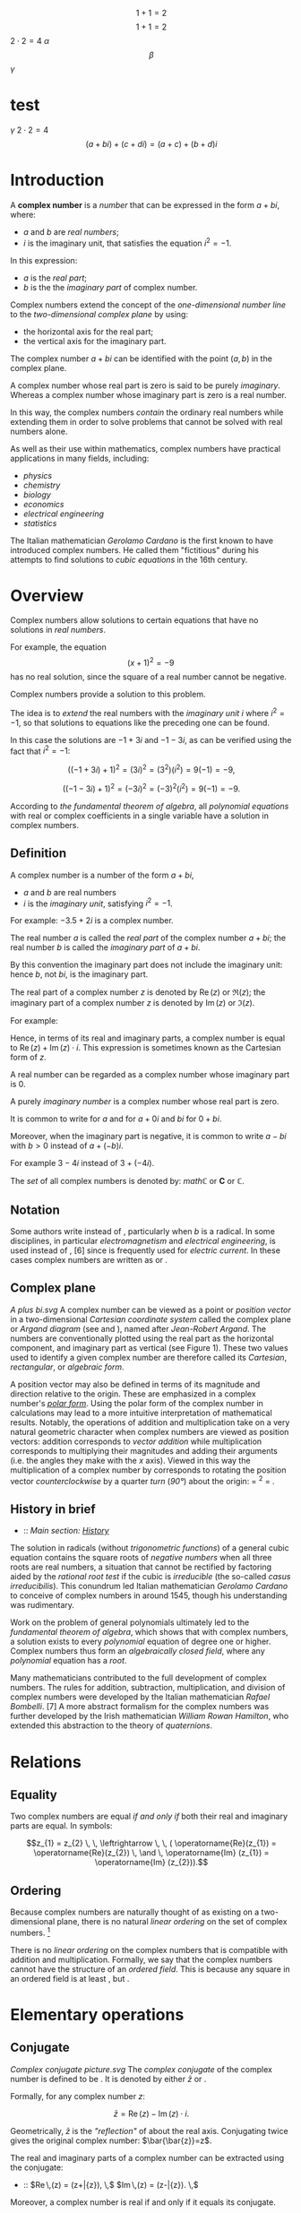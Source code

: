 #+LATEX_HEADER: \usepackage{amsmath}
#+STARTUP: showeverything
#+STARTUP: latexpreview

$$1+1=2$$
$$1+1=2$$
$2 \cdot 2 = 4$
$\alpha$
$$\beta$$
$\gamma$

* test
$\gamma$
$2 \cdot 2 = 4$
$$(a + bi) + (c + di) = (a + c) + (b + d)i$$

* Introduction
A *complex number* is a [[number]] that can be expressed in the form $a + bi$, where:
- $a$ and $b$ are [[real_number][real numbers]];
- $i$ is the imaginary unit, that satisfies the equation $i^{2} = -1$.

In this expression:
- $a$ is the [[real part]];
- $b$ is the the [[imaginary part]] of complex number.

Complex numbers extend the concept of
the [[one-dimensional]] [[number_line][number line]] to the [[two-dimensional]] [[complex_plane][complex plane]] by using:
- the horizontal axis for the real part;
- the vertical axis for the imaginary part.

The complex number $a + bi$ can be identified with the point $(a, b)$ in the complex plane.

A complex number whose real part is zero is said to be purely [[imaginary_number][imaginary]].
Whereas a complex number whose imaginary part is zero is a real number.

In this way, the complex numbers [[Field_extension][contain]] the ordinary real numbers
while extending them in order to solve problems that cannot be solved with real numbers alone.

As well as their use within mathematics, complex numbers have practical
applications in many fields, including:
- [[physics]]
- [[chemistry]]
- [[biology]]
- [[economics]]
- [[electrical_engineering][electrical engineering]]
- [[statistics]]

The Italian mathematician [[Gerolamo_Cardano][Gerolamo Cardano]] is the first known to have introduced complex numbers.
He called them "fictitious" during his attempts to find solutions to [[cubic_equations][cubic equations]] in the 16th century.

* Overview

Complex numbers allow solutions to certain equations that have no solutions in [[real_numbers][real numbers]].

For example, the equation $$(x+1)^2 = -9 \,$$ has no real solution,
since the square of a real number cannot be negative.

Complex numbers provide a solution to this problem.

The idea is to [[field_extension][extend]] the real numbers with the [[imaginary_unit][imaginary unit]] $i$ where $i^{2} = -1$,
so that solutions to equations like the preceding one can be found.

In this case the solutions are $-1 +3i$ and $-1 -3i$, as can be verified using the fact that $i^{2} = -1$:

$$((-1+3i)+1)^2 = (3i)^2 = (3^2)(i^2) = 9(-1) = -9,$$

$$((-1-3i)+1)^2 = (-3i)^2 = (-3)^2(i^2) = 9(-1) = -9.$$

According to [[the_fundamental_theorem_of_algebra][the fundamental theorem of algebra]],
all [[polynomial_equation][polynomial equations]] with real or complex coefficients in a single variable have a solution in complex numbers.

** Definition

A complex number is a number of the form $a + bi$,
- $a$ and $b$ are real numbers
- $i$ is the /imaginary unit/, satisfying $i^{2} = -1$.

For example: $-3.5 + 2i$ is a complex number.

The real number $a$ is called the /real part/ of the complex number $a + bi$;
the real number $b$ is called the /imaginary part/ of $a + bi$.

By this convention the imaginary part does not include the imaginary unit:
hence $b$, not $bi$, is the imaginary part.

The real part of a complex number $z$ is denoted by $\operatorname{Re}(z)$ or $\Re\left(z\right)$;
the imaginary part of a complex number $z$ is denoted by $\operatorname{Im}(z)$ or $ℑ(z)$.

For example:
\begin{align}
  \operatorname{Re}(-3.5 + 2i) &= -3.5 \\
  \operatorname{Im}(-3.5 + 2i) &= 2.
\end{align}

Hence, in terms of its real and imaginary parts,
a complex number is equal to $\operatorname{Re}(z) + \operatorname{Im}(z) \cdot i$.
This expression is sometimes known as the Cartesian form of $z$.

A real number can be regarded as a complex number whose imaginary part is 0.

A purely [[imaginary_number][imaginary number]] is a complex number whose real part is zero.

It is common to write for $a$ and for $a + 0i$ and $bi$ for $0 + bi$.

Moreover, when the imaginary part is negative,
it is common to write $a -bi$ with $b > 0$ instead of $a + (-b)i$.

For example $3 -4i$ instead of $3 +(-4i)$.

The [[Set_(mathematics)][set]] of all complex numbers is denoted by: $mathℂ$ or $\mathbf{C}$ or $\mathbb{C}$.

** Notation

Some authors write instead of , particularly when /b/ is a radical.
In some disciplines, in particular [[electromagnetism]] and
[[electrical_engineering][electrical engineering]], is used instead of
, [6] since is frequently used for [[electric_current][electric
current]]. In these cases complex numbers are written as or .

** Complex plane

[[A plus bi.svg]] A complex number can be viewed as a point or
[[Vector_(geometric)][position vector]] in a two-dimensional
[[Cartesian_coordinate_system][Cartesian coordinate system]] called the
complex plane or [[Argand_diagram][Argand diagram]] (see and ), named
after [[Jean-Robert_Argand][Jean-Robert Argand]]. The numbers are
conventionally plotted using the real part as the horizontal component,
and imaginary part as vertical (see Figure 1). These two values used to
identify a given complex number are therefore called its /Cartesian/,
/rectangular/, or /algebraic form/.

A position vector may also be defined in terms of its magnitude and
direction relative to the origin. These are emphasized in a complex
number's /[[#Polar_form][polar form]]/. Using the polar form of the
complex number in calculations may lead to a more intuitive
interpretation of mathematical results. Notably, the operations of
addition and multiplication take on a very natural geometric character
when complex numbers are viewed as position vectors: addition
corresponds to [[Euclidean_vector#Addition_and_subtraction][vector
addition]] while multiplication corresponds to multiplying their
magnitudes and adding their arguments (i.e. the angles they make with
the /x/ axis). Viewed in this way the multiplication of a complex number
by corresponds to rotating the position vector
[[orientation_(geometry)][counterclockwise]] by a quarter
[[turn_(geometry)][turn]] ([[right_angle][90°]]) about the origin: =
^{2} = .

** History in brief

-   :: /Main section: [[#History][History]]/

The solution in radicals (without
[[trigonometric_functions][trigonometric functions]]) of a general cubic
equation contains the square roots of [[negative_numbers][negative
numbers]] when all three roots are real numbers, a situation that cannot
be rectified by factoring aided by the [[rational_root_test][rational
root test]] if the cubic is [[irreducible_polynomial][irreducible]] (the
so-called [[casus_irreducibilis][casus irreducibilis]]). This conundrum
led Italian mathematician [[Gerolamo_Cardano][Gerolamo Cardano]] to
conceive of complex numbers in around 1545, though his understanding was
rudimentary.

Work on the problem of general polynomials ultimately led to the
[[fundamental_theorem_of_algebra][fundamental theorem of algebra]],
which shows that with complex numbers, a solution exists to every
[[polynomial]] equation of degree one or higher. Complex numbers thus
form an [[algebraically_closed_field][algebraically closed field]],
where any [[polynomial]] equation has a [[Root_of_a_function][root]].

Many mathematicians contributed to the full development of complex
numbers. The rules for addition, subtraction, multiplication, and
division of complex numbers were developed by the Italian mathematician
[[Rafael_Bombelli][Rafael Bombelli]]. [7] A more abstract formalism for
the complex numbers was further developed by the Irish mathematician
[[William_Rowan_Hamilton][William Rowan Hamilton]], who extended this
abstraction to the theory of [[quaternions]].

* Relations

** Equality

Two complex numbers are equal [[iff][if and only if]] both their real
and imaginary parts are equal. In symbols:

$$z_{1} = z_{2} \, \, \leftrightarrow \, \, ( \operatorname{Re}(z_{1}) = \operatorname{Re}(z_{2}) \, \and \, \operatorname{Im} (z_{1}) = \operatorname{Im} (z_{2})).$$

** Ordering

Because complex numbers are naturally thought of as existing on a
two-dimensional plane, there is no natural [[linear_ordering][linear
ordering]] on the set of complex numbers. [8]

There is no [[linear_ordering][linear ordering]] on the complex numbers
that is compatible with addition and multiplication. Formally, we say
that the complex numbers cannot have the structure of an
[[ordered_field][ordered field]]. This is because any square in an
ordered field is at least , but .

* Elementary operations

** Conjugate

[[Complex conjugate picture.svg]] The /[[complex_conjugate][complex
conjugate]]/ of the complex number is defined to be . It is denoted by
either $\bar{z}$ or .

Formally, for any complex number /z/:

$$\bar{z} = \operatorname{Re}(z) - \operatorname{Im}(z) \cdot i .$$

Geometrically, $\bar{z}$ is the [[reflection_symmetry]["reflection"]] of
about the real axis. Conjugating twice gives the original complex
number: $\bar{\bar{z}}=z$.

The real and imaginary parts of a complex number can be extracted using
the conjugate:

-   :: $\operatorname{Re}\,(z) = \tfrac{1}{2}(z+\bar{z}), \,$
   $\operatorname{Im}\,(z) = \tfrac{1}{2i}(z-\bar{z}). \,$

Moreover, a complex number is real if and only if it equals its
conjugate.

Conjugation distributes over the standard arithmetic operations:

-   :: $\overline{z+w} = \bar{z} + \bar{w}, \,$
   $\overline{z-w} = \bar{z} - \bar{w}, \,$
   $\overline{z w} = \bar{z} \bar{w}, \,$
   $\overline{(z/w)} = \bar{z}/\bar{w}. \,$

** Addition and subtraction

[[Vector Addition.svg]] Complex numbers are [[addition][added]] by
separately adding the real and imaginary parts of the summands. That is
to say:

$$(a+bi) + (c+di) = (a+c) + (b+d)i.\$$ Similarly, [[subtraction]] is
defined by

$$(a+bi) - (c+di) = (a-c) + (b-d)i.\$$ Using the visualization of
complex numbers in the complex plane, the addition has the following
geometric interpretation: the sum of two complex numbers /A/ and /B/,
interpreted as points of the complex plane, is the point /X/ obtained by
building a [[parallelogram]], three of whose vertices are /O/, /A/ and
/B/. Equivalently, /X/ is the point such that the
[[triangle][triangles]] with vertices /O/, /A/, /B/, and /X/, /B/, /A/,
are [[Congruence_(geometry)][congruent]].

** Multiplication and division

The multiplication of two complex numbers is defined by the following
formula:

$$(a+bi) (c+di) = (ac-bd) + (bc+ad)i.\$$ In particular, the
[[square_(algebra)][square]] of the imaginary unit is −1:

$$i^2 = i \times i = -1.\$$

The preceding definition of multiplication of general complex numbers
follows naturally from this fundamental property of the imaginary unit.
Indeed, if is treated as a number so that means times , the above
multiplication rule is identical to the usual rule for multiplying two
sums of two terms.

$$(a+bi) (c+di) = ac + bci + adi + bidi$$ ([[distributive_property][distributive
property]])

-   :: -   :: $= ac + bidi + bci + adi$ ([[commutative_property][commutative
      property]] of addition---the order of the summands can be changed)
      $= ac + bdi^2 + (bc+ad)i$ (commutative and distributive
      properties)
      $= (ac-bd) + (bc+ad)i$ (fundamental property of the imaginary
      unit).

The division of two complex numbers is defined in terms of complex
multiplication, which is described above, and real division. When at
least one of and is non-zero, we have

$$\,\frac{a + bi}{c + di} = \left({ac + bd \over c^2 + d^2}\right) + \left( {bc - ad \over c^2 + d^2} \right)i.$$
Division can be defined in this way because of the following
observation:

$$\,\frac{a + bi}{c + di} = \frac{\left(a + bi\right) \cdot \left(c - di\right)}{\left (c + di\right) \cdot \left (c - di\right)} = \left({ac + bd \over c^2 + d^2}\right) + \left( {bc - ad \over c^2 + d^2} \right)i.$$
As shown earlier, is the complex conjugate of the denominator . At least
one of the real part and the imaginary part of the [[denominator]] must
be nonzero for division to be defined. This is called
"[[rationalisation_(mathematics)][rationalization]]" of the denominator
(although the denominator in the final expression might be an irrational
real number).

** Reciprocal

The [[Multiplicative_inverse][reciprocal]] of a nonzero complex number
is given by

-   :: $\frac{1}{z}=\frac{\bar{z}}{z \bar{z}}=\frac{\bar{z}}{x^2+y^2}=\frac{x}{x^2+y^2} -\frac{y}{x^2+y^2}i.$

This formula can be used to compute the multiplicative inverse of a
complex number if it is given in rectangular coordinates.
[[Inversive_geometry][Inversive geometry]], a branch of geometry
studying reflections more general than ones about a line, can also be
expressed in terms of complex numbers. In the
[[Network_analysis_(electrical_circuits)][network analysis of electrical
circuits]], the complex conjugate is used in finding the equivalent
impedance when the [[maximum_power_transfer_theorem][maximum power
transfer theorem]] is used.

** Square root

The square roots of (with ) are $\pm (\gamma + \delta i)$, where

$$\gamma = \sqrt{\frac{a + \sqrt{a^2 + b^2}}{2}}$$

and

$$\delta = \sgn (b) \sqrt{\frac{-a + \sqrt{a^2 + b^2}}{2}},$$

where sgn is the [[sign_function][signum]] function. This can be seen by
squaring $\pm (\gamma + \delta i)$ to obtain . [9] [10] Here
$\sqrt{a^2 + b^2}$ is called the [[absolute_value][modulus]] of , and
the square root sign indicates the square root with non-negative real
part, called the *principal square root*; also
$\sqrt{a^2 + b^2}= \sqrt{z\bar{z}}$, where $z = a + bi$. [11]

* Polar form

#+CAPTION: Figure 2: The argument and modulus locate a point on an
Argand diagram; $r(\cos \varphi + i \sin \varphi)$ or $r e^{i\varphi}$
are /polar/ expressions of the point.

[[Complex number illustration modarg.svg]]
** Absolute value and argument

An alternative way of defining a point /P/ in the complex plane, other
than using the /x/- and /y/-coordinates, is to use the distance of the
point from /O/, the point whose coordinates are (the
[[origin_(mathematics)][origin]]), together with the angle subtended
between the [[positive_real_axis][positive real axis]] and the line
segment /OP/ in a counterclockwise direction. This idea leads to the
polar form of complex numbers.

The /[[absolute_value][absolute value]]/ (or /modulus/ or /magnitude/)
of a complex number is

$$\textstyle r=|z|=\sqrt{x^2+y^2}.\,$$ If is a real number (i.e., ),
then  /x/ {{!}}}}. In general, by [[Pythagoras'_theorem][Pythagoras'
theorem]], is the distance of the point /P/ representing the complex
number to the origin. The square of the absolute value is

$$\textstyle |z|^2=z\bar{z}=x^2+y^2.\,$$ where $\bar{z}$ is the
[[#Conjugation][complex conjugate]] of $z$.

The /[[arg_(mathematics)][argument]]/ of (in many applications referred
to as the "phase") is the angle of the [[radius]] /OP/ with the positive
real axis, and is written as $\arg(z)$. As with the modulus, the
argument can be found from the rectangular form $x+yi$: [12]

$$\varphi = \arg(z) =
\begin{cases}
\arctan(\frac{y}{x}) & \mbox{if } x > 0 \\
\arctan(\frac{y}{x}) + \pi & \mbox{if } x < 0 \mbox{ and } y \ge 0\\
\arctan(\frac{y}{x}) - \pi & \mbox{if } x < 0 \mbox{ and } y < 0\\
\frac{\pi}{2} & \mbox{if } x = 0 \mbox{ and } y > 0\\
-\frac{\pi}{2} & \mbox{if } x = 0 \mbox{ and } y < 0\\
\mbox{indeterminate } & \mbox{if } x = 0 \mbox{ and } y = 0.
\end{cases}$$

Normally, as given above, the [[principal_value][principal value]] in
the interval is chosen. Values in the range are obtained by adding if
the value is negative. The value of is expressed in [[radian][radians]]
in this article. It can increase by any integer multiple of and still
give the same angle. Hence, the arg function is sometimes considered as
[[Multivalued_function][multivalued]]. The polar angle for the complex
number 0 is indeterminate, but arbitrary choice of the angle 0 is
common.

The value of equals the result of [[atan2]]:
$\varphi = \mbox{atan2}(\mbox{imaginary}, \mbox{real})$.

Together, and give another way of representing complex numbers, the
/polar form/, as the combination of modulus and argument fully specify
the position of a point on the plane. Recovering the original
rectangular co-ordinates from the polar form is done by the formula
called /trigonometric form/

$$z = r(\cos \varphi + i\sin \varphi ).\,$$

Using [[Euler's_formula][Euler's formula]] this can be written as

$$z = r e^{i \varphi}.\,$$

Using the [[Cis_(mathematics)][cis]] function, this is sometimes
abbreviated to

$$z = r \operatorname{cis} \varphi. \,$$

In [[angle_notation][angle notation]], often used in [[electronics]] to
represent a [[Phasor_(sine_waves)][phasor]] with amplitude and phase ,
it is written as [13]

$$z = r \ang \varphi . \,$$

** Multiplication and division in polar form

[[Complex multi.svg]] Formulas for multiplication, division and
exponentiation are simpler in polar form than the corresponding formulas
in Cartesian coordinates. Given two complex numbers and , because of the
well-known trigonometric identities

$$\cos(a)\cos(b) - \sin(a)\sin(b) = \cos(a + b)$$

$$\cos(a)\sin(b) + \sin(a)\cos(b) = \sin(a + b)$$

we may derive

$$z_1 z_2 = r_1 r_2 (\cos(\varphi_1 + \varphi_2) + i \sin(\varphi_1 + \varphi_2)).\,$$
In other words, the absolute values are multiplied and the arguments are
added to yield the polar form of the product. For example, multiplying
by corresponds to a quarter-[[turn_(geometry)][turn]] counter-clockwise,
which gives back . The picture at the right illustrates the
multiplication of

$$(2+i)(3+i)=5+5i. \,$$ Since the real and imaginary part of are equal,
the argument of that number is 45 degrees, or π/4 (in [[radian]]). On
the other hand, it is also the sum of the angles at the origin of the
red and blue triangles are [[arctan]](1/3) and arctan(1/2),
respectively. Thus, the formula

$$\frac{\pi}{4} = \arctan\frac{1}{2} + \arctan\frac{1}{3}$$ holds. As
the [[arctan]] function can be approximated highly efficiently, formulas
like this---known as [[Machin-like_formulas][Machin-like
formulas]]---are used for high-precision approximations of [[pi][π]].

Similarly, division is given by

$$\frac{z_1}{ z_2} = \frac{r_1}{ r_2} \left(\cos(\varphi_1 - \varphi_2) + i \sin(\varphi_1 - \varphi_2)\right).$$

* Exponentiation

** Euler's formula

[[Euler's_formula][Euler's formula]] states that, for any real number ,

-   :: $e^{ix} = \cos x + i\sin x \$,

where is the [[e_(mathematical_constant)][base of the natural
logarithm]]. This can be proved through induction by observing that

-   :: \begin{align}

i\^0 &{}= 1, \quad & i\^1 &{}= i, \quad & i\^2 &{}= -1, \quad & i\^3
&{}= -i, \\ i\^4 &={} 1, \quad & i\^5 &={} i, \quad & i\^6 &{}= -1,
\quad & i\^7 &{}= -i, \end{align}

and so on, and by considering the [[Taylor_series][Taylor series]]
expansions of , and :

-   :: \begin{align}

=e^{ix} &{}= 1 + ix + \frac{(ix)^2}{2!} + \frac{(ix)^3}{3!} + \frac{(ix)^4}{4!} + \frac{(ix)^5}{5!} + \frac{(ix)^6}{6!} + \frac{(ix)^7}{7!} + \frac{(ix)^8}{8!} + \cdots \\[8pt]=\\
=       &{}= 1 + ix - \frac{x^2}{2!} - \frac{ix^3}{3!} + \frac{x^4}{4!} + \frac{ix^5}{5!} -\frac{x^6}{6!} - \frac{ix^7}{7!} + \frac{x^8}{8!} + \cdots \\[8pt]=\\
=       &{}= \left( 1 - \frac{x^2}{2!} + \frac{x^4}{4!} - \frac{x^6}{6!} + \frac{x^8}{8!} - \cdots \right) + i\left( x - \frac{x^3}{3!} + \frac{x^5}{5!} - \frac{x^7}{7!} + \cdots \right) \\[8pt]=\\
=       &{}= \cos x + i\sin x \ .=

\end{align}

The rearrangement of terms is justified because each series is
[[absolute_convergence][absolutely convergent]].

** Natural logarithm

Euler's formula allows us to observe that, for any complex number

$$z = r(\cos \varphi + i\sin \varphi ).\,$$

where /r/ is a non-negative real number, one possible value for /z/'s
[[natural_logarithm][natural logarithm]] is

$$\ln (z)= \ln(r) + \varphi i$$

Because cos and sin are periodic functions, the natural logarithm may be
considered a multi-valued function, with:

$$\ln(z) = \left\{ \ln(r) + (\varphi + 2\pi k)i \;|\; k \in \mathbb{Z}\right\}$$

** Integer and fractional exponents

We may use the identity

$$\ln(a^{b}) = b \ln(a)$$

to define complex exponentiation, which is likewise multi-valued:

$$\ln (z^n)=\ln((r(\cos \varphi + i\sin \varphi ))^{n})$$

$$= n \ln(r(\cos \varphi + i\sin \varphi))$$

$$= \{ n (\ln(r) + (\varphi + k2\pi) i) | k \in \mathbb{Z} \}$$

$$= \{ n \ln(r) + n \varphi i + nk2\pi i | k \in \mathbb{Z} \}.$$

When /n/ is an integer, this simplifies to [[de_Moivre's_formula][de
Moivre's formula]]:

$$z^{n}=(r(\cos \varphi + i\sin \varphi ))^{n} = r^n\,(\cos n\varphi + i \sin n \varphi).$$

The th [[Nth_root][roots]] of are given by

$$\sqrt[n]{z} = \sqrt[n]r \left( \cos \left(\frac{\varphi+2k\pi}{n}\right) + i \sin \left(\frac{\varphi+2k\pi}{n}\right)\right)$$
for any integer satisfying . Here is the usual (positive) th root of the
positive real number . While the th root of a positive real number is
chosen to be the /positive/ real number satisfying there is no natural
way of distinguishing one particular complex th root of a complex
number. Therefore, the th root of is considered as a
[[multivalued_function][multivalued function]] (in ), as opposed to a
usual function , for which is a uniquely defined number. Formulas such
as

$$\sqrt[n]{z^n} = z$$ (which holds for positive real numbers), do in
general not hold for complex numbers.

* Properties

** Field structure

The set *C* of complex numbers is a [[field_(mathematics)][field]].
Briefly, this means that the following facts hold: first, any two
complex numbers can be added and multiplied to yield another complex
number. Second, for any complex number , its
[[additive_inverse][additive inverse]] is also a complex number; and
third, every nonzero complex number has a
[[Multiplicative_inverse][reciprocal]] complex number. Moreover, these
operations satisfy a number of laws, for example the law of
[[commutativity]] of addition and multiplication for any two complex
numbers and :

$$z_1+ z_2 = z_2 + z_1,$$

$$z_1 z_2 = z_2 z_1.$$ These two laws and the other requirements on a
field can be proven by the formulas given above, using the fact that the
real numbers themselves form a field.

Unlike the reals, *C* is not an [[ordered_field][ordered field]], that
is to say, it is not possible to define a relation that is compatible
with the addition and multiplication. In fact, in any ordered field, the
square of any element is necessarily positive, so precludes the
existence of an [[total_order][ordering]] on *C*.

When the underlying field for a mathematical topic or construct is the
field of complex numbers, the topic's name is usually modified to
reflect that fact. For example: [[complex_analysis][complex analysis]],
complex [[matrix_(mathematics)][matrix]], complex [[polynomial]], and
complex [[Lie_algebra][Lie algebra]].

** Solutions of polynomial equations

Given any complex numbers (called [[coefficient][coefficients]]) , the
equation

$$a_n z^n + \dotsb + a_1 z + a_0 = 0$$ has at least one complex solution
/z/, provided that at least one of the higher coefficients is nonzero.
This is the statement of the
/[[fundamental_theorem_of_algebra][fundamental theorem of algebra]]/.
Because of this fact, *C* is called an
[[algebraically_closed_field][algebraically closed field]]. This
property does not hold for the [[rational_number][field of rational
numbers]] *Q* (the polynomial does not have a rational root, since
[[square_root_of_2][]] is not a rational number) nor the real numbers
*R* (the polynomial does not have a real root for , since the square of
is positive for any real number ).

There are various proofs of this theorem, either by analytic methods
such as [[Liouville's_theorem_(complex_analysis)][Liouville's theorem]],
or [[topology][topological]] ones such as the [[winding_number][winding
number]], or a proof combining [[Galois_theory][Galois theory]] and the
fact that any real polynomial of /odd/ degree has at least one real
root.

Because of this fact, theorems that hold /for any algebraically closed
field/, apply to *C*. For example, any non-empty complex
[[square_matrix][square matrix]] has at least one (complex)
[[eigenvalue]].

** Algebraic characterization

The field *C* has the following three properties: first, it has
[[characteristic_(algebra)][characteristic]] 0. This means that for any
number of summands (all of which equal one). Second, its
[[transcendence_degree][transcendence degree]] over *Q*, the
[[prime_field][prime field]] of *C*, is the
[[cardinality_of_the_continuum][cardinality of the continuum]]. Third,
it is [[algebraically_closed][algebraically closed]] (see above). It can
be shown that any field having these properties is [[isomorphic]] (as a
field) to *C*. For example, the [[algebraic_closure][algebraic closure]]
of [[p-adic_numbers][*Q*_{/p/}]] also satisfies these three properties,
so these two fields are isomorphic. Also, *C* is isomorphic to the field
of complex [[Puiseux_series][Puiseux series]]. However, specifying an
isomorphism requires the [[axiom_of_choice][axiom of choice]]. Another
consequence of this algebraic characterization is that *C* contains many
proper subfields that are isomorphic to *C*.

** Characterization as a topological field

The preceding characterization of *C* describes only the algebraic
aspects of *C*. That is to say, the properties of
[[neighborhood_(topology)][nearness]] and
[[continuity_(topology)][continuity]], which matter in areas such as
[[Mathematical_analysis][analysis]] and [[topology]], are not dealt
with. The following description of *C* as a
[[topological_ring][topological field]] (that is, a field that is
equipped with a [[topological_space][topology]], which allows the notion
of convergence) does take into account the topological properties. *C*
contains a subset (namely the set of positive real numbers) of nonzero
elements satisfying the following three conditions:

-  is closed under addition, multiplication and taking inverses.

-  If and are distinct elements of , then either or is in .
-  If is any nonempty subset of , then for some in *C*.

Moreover, *C* has a nontrivial [[involution_(mathematics)][involutive]]
[[automorphism]] (namely the complex conjugation), such that is in for
any nonzero in *C*.

Any field with these properties can be endowed with a topology by taking
the sets /p/ − (/y/ − /x/)(/y/ − /x/)* ∈ /P/ } }} as a
[[base_(topology)][base]], where ranges over the field and ranges over .
With this topology is isomorphic as a /topological/ field to *C*.

The only [[connected_space][connected]] [[locally_compact][locally
compact]] [[topological_ring][topological fields]] are *R* and *C*. This
gives another characterization of *C* as a topological field, since *C*
can be distinguished from *R* because the nonzero complex numbers are
[[connected_space][connected]], while the nonzero real numbers are not.

* Formal construction

** Formal development

Above, complex numbers have been defined by introducing , the imaginary
unit, as a symbol. More rigorously, the set of complex numbers can be
defined as the set of [[ordered_pairs][ordered pairs]] of real numbers.
In this notation, the above formulas for addition and multiplication
read

-   :: \begin{align}

(a, b) + (c, d) &= (a + c, b + d)\\ (a, b) \cdot (c, d) &= (ac - bd, bc
+ ad). \end{align}

It is then just a matter of notation to express as .

Though this low-level construction does accurately describe the
structure of the complex numbers, the following equivalent definition
reveals the algebraic nature of more immediately. This characterization
relies on the notion of fields and polynomials. A field is a set endowed
with addition, subtraction, multiplication and division operations that
behave as is familiar from, say, rational numbers. For example, the
[[distributive_law][distributive law]]

$$(x+y) z = xz + yz$$ must hold for any three elements , and of a field.
The set of real numbers does form a field. A polynomial with real
[[coefficient][coefficients]] is an expression of the form

$$a_nX^n+\dotsb+a_1X+a_0$$, where the are real numbers. The usual
addition and multiplication of polynomials endows the set of all such
polynomials with a [[ring_(mathematics)][ring]] structure. This ring is
called [[polynomial_ring][polynomial ring]].

The [[quotient_ring][quotient ring]] can be shown to be a field. This
extension field contains two square roots of , namely (the
[[coset][cosets]] of) and , respectively. (The cosets of) and form a
basis of as a real [[vector_space][vector space]], which means that each
element of the extension field can be uniquely written as a
[[linear_combination][linear combination]] in these two elements.
Equivalently, elements of the extension field can be written as ordered
pairs of real numbers. Moreover, the above formulas for addition etc.
correspond to the ones yielded by this [[abstract_algebra][abstract
algebraic]] approach---the two definitions of the field are said to be
[[isomorphism][isomorphic]] (as fields). Together with the
above-mentioned fact that is algebraically closed, this also shows that
is an [[algebraic_closure][algebraic closure]] of .

** Matrix representation of complex numbers

Complex numbers can also be represented by
[[matrix_(mathematics)][matrices]] that have the following form:

$$\begin{pmatrix}
  a &   -b  \\
  b & \;\; a
\end{pmatrix}.$$ Here the entries and are real numbers. The sum and
product of two such matrices is again of this form, and the sum and
product of complex numbers corresponds to the sum and
[[matrix_multiplication][product]] of such matrices. The geometric
description of the multiplication of complex numbers can also be
expressed in terms of [[rotation_matrix][rotation matrices]] by using
this correspondence between complex numbers and such matrices. Moreover,
the square of the absolute value of a complex number expressed as a
matrix is equal to the [[determinant]] of that matrix:

$$|z|^2 =
\begin{vmatrix}
  a & -b  \\
  b &  a
\end{vmatrix}
= (a^2) - ((-b)(b)) = a^2 + b^2.$$ The conjugate $\overline z$
corresponds to the [[transpose]] of the matrix.

Though this representation of complex numbers with matrices is the most
common, many other representations arise from matrices /other than/
$\bigl(\begin{smallmatrix}0 & -1 \\1 & 0 \end{smallmatrix}\bigr)$ that
square to the negative of the [[identity_matrix][identity matrix]]. See
the article on [[2_×_2_real_matrices][2 × 2 real matrices]] for other
representations of complex numbers.

* Complex analysis

[[Sin1perz.png]]

The study of functions of a complex variable is known as
[[complex_analysis][complex analysis]] and has enormous practical use in
[[applied_mathematics][applied mathematics]] as well as in other
branches of mathematics. Often, the most natural proofs for statements
in [[real_analysis][real analysis]] or even [[number_theory][number
theory]] employ techniques from complex analysis (see
[[prime_number_theorem][prime number theorem]] for an example). Unlike
real functions, which are commonly represented as two-dimensional
graphs, [[complex_function][complex functions]] have four-dimensional
graphs and may usefully be illustrated by color-coding a
[[three-dimensional_graph][three-dimensional graph]] to suggest four
dimensions, or by animating the complex function's dynamic
transformation of the complex plane.

** Complex exponential and related functions

The notions of [[convergent_series][convergent series]] and
[[continuous_function][continuous functions]] in (real) analysis have
natural analogs in complex analysis. A sequence of complex numbers is
said to [[convergent_sequence][converge]] if and only if its real and
imaginary parts do. This is equivalent to the
[[(ε,_δ)-definition_of_limit][(ε, δ)-definition of limits]], where the
absolute value of real numbers is replaced by the one of complex
numbers. From a more abstract point of view, *C*, endowed with the
[[metric_(mathematics)][metric]]

$$\operatorname{d}(z_1, z_2) = |z_1 - z_2| \,$$ is a complete
[[metric_space][metric space]], which notably includes the
[[triangle_inequality][triangle inequality]]

$$|z_1 + z_2| \le |z_1| + |z_2|$$ for any two complex numbers and .

Like in real analysis, this notion of convergence is used to construct a
number of [[elementary_function][elementary functions]]: the
/[[exponential_function][exponential function]]/ , also written , is
defined as the [[infinite_series][infinite series]]

$$\exp(z):= 1+z+\frac{z^2}{2\cdot 1}+\frac{z^3}{3\cdot 2\cdot 1}+\cdots = \sum_{n=0}^{\infty} \frac{z^n}{n!}. \,$$
and the series defining the real trigonometric functions [[sine]] and
[[cosine]], as well as [[hyperbolic_functions][hyperbolic functions]]
such as [[sinh]] also carry over to complex arguments without change.
/[[Euler's_identity][Euler's identity]]/ states:

$$\exp(i\varphi) = \cos(\varphi) + i\sin(\varphi) \,$$ for any real
number /φ/, in particular

$$\exp(i \pi) = -1 \,$$ Unlike in the situation of real numbers, there
is an [[infinite_set][infinitude]] of complex solutions of the equation

$$\exp(z) = w \,$$ for any complex number . It can be shown that any
such solution ---called [[complex_logarithm][complex logarithm]] of
---satisfies

$$\log(x+iy)=\ln|w| + i\arg(w), \,$$ where arg is the
[[arg_(mathematics)][argument]] defined [[#Polar_form][above]], and ln
the (real) [[natural_logarithm][natural logarithm]]. As arg is a
[[multivalued_function][multivalued function]], unique only up to a
multiple of 2/π/, log is also multivalued. The
[[principal_value][principal value]] of log is often taken by
restricting the imaginary part to the
[[interval_(mathematics)][interval]] .

Complex [[exponentiation]] is defined as

$$z^\omega = \exp(\omega \log z). \,$$ Consequently, they are in general
multi-valued. For , for some natural number , this recovers the
non-uniqueness of th roots mentioned above.

Complex numbers, unlike real numbers, do not in general satisfy the
unmodified power and logarithm identities, particularly when naïvely
treated as single-valued functions; see
[[Exponentiation#Failure_of_power_and_logarithm_identities][failure of
power and logarithm identities]]. For example, they do not satisfy

$$\,a^{bc} = (a^b)^c.$$ Both sides of the equation are multivalued by
the definition of complex exponentiation given here, and the values on
the left are a subset of those on the right.

** Holomorphic functions

A function /f/ : *C* → *C* is called
[[Holomorphic_function][holomorphic]] if it satisfies the
[[Cauchy–Riemann_equations][Cauchy--Riemann equations]]. For example,
any
[[Linear_transformation#Definition_and_first_consequences][*R*-linear]]
map *C* → *C* can be written in the form

$$f(z)=az+b\overline{z}$$ with complex coefficients and . This map is
holomorphic [[if_and_only_if][if and only if]] . The second summand
$b \overline z$ is real-differentiable, but does not satisfy the
[[Cauchy–Riemann_equations][Cauchy--Riemann equations]].

Complex analysis shows some features not apparent in real analysis. For
example, any two holomorphic functions and that agree on an arbitrarily
small [[open_subset][open subset]] of *C* necessarily agree everywhere.
[[Meromorphic_function][Meromorphic functions]], functions that can
locally be written as with a holomorphic function , still share some of
the features of holomorphic functions. Other functions have
[[essential_singularity][essential singularities]], such as at .

* Applications

Complex numbers have essential concrete applications in a variety of
scientific and related areas such as [[signal_processing][signal
processing]], [[control_theory][control theory]], [[electromagnetism]],
[[fluid_dynamics][fluid dynamics]], [[quantum_mechanics][quantum
mechanics]], [[cartography]], and
[[Vibration#Vibration_analysis][vibration analysis]]. Some applications
of complex numbers are:

** Control theory

In [[control_theory][control theory]], systems are often transformed
from the [[time_domain][time domain]] to the
[[frequency_domain][frequency domain]] using the
[[Laplace_transform][Laplace transform]]. The system's
[[pole_(complex_analysis)][poles]] and
[[zero_(complex_analysis)][zeros]] are then analyzed in the /complex
plane/. The [[root_locus][root locus]], [[Nyquist_plot][Nyquist plot]],
and [[Nichols_plot][Nichols plot]] techniques all make use of the
complex plane.

In the root locus method, it is especially important whether the
[[pole_(complex_analysis)][poles]] and
[[zero_(complex_analysis)][zeros]] are in the left or right half planes,
i.e. have real part greater than or less than zero. If a linear,
time-invariant (LTI) system has poles that are

-  in the right half plane, it will be [[unstable]],
-  all in the left half plane, it will be [[BIBO_stability][stable]],
-  on the imaginary axis, it will have [[marginal_stability][marginal
   stability]].

If a system has zeros in the right half plane, it is a
[[nonminimum_phase][nonminimum phase]] system.

** Improper integrals

In applied fields, complex numbers are often used to compute certain
real-valued [[improper_integral][improper integrals]], by means of
complex-valued functions. Several methods exist to do this; see
[[methods_of_contour_integration][methods of contour integration]].

** Fluid dynamics

In [[fluid_dynamics][fluid dynamics]], complex functions are used to
describe [[potential_flow_in_two_dimensions][potential flow in two
dimensions]].

** Dynamic equations

In [[differential_equations][differential equations]], it is common to
first find all complex roots of the
[[Linear_differential_equation#Homogeneous_equations_with_constant_coefficients][characteristic
equation]] of a [[linear_differential_equation][linear differential
equation]] or equation system and then attempt to solve the system in
terms of base functions of the form . Likewise, in
[[difference_equations][difference equations]], the complex roots of the
characteristic equation of the difference equation system are used, to
attempt to solve the system in terms of base functions of the form .

** Electromagnetism and electrical engineering

In [[electrical_engineering][electrical engineering]], the
[[Fourier_transform][Fourier transform]] is used to analyze varying
[[voltage][voltages]] and [[Electric_current][currents]]. The treatment
of [[resistor][resistors]], [[capacitor][capacitors]], and
[[inductor][inductors]] can then be unified by introducing imaginary,
frequency-dependent resistances for the latter two and combining all
three in a single complex number called the
[[Electrical_impedance][impedance]]. This approach is called [[phasor]]
calculus.

In electrical engineering, the imaginary unit is denoted by , to avoid
confusion with , which is generally in use to denote
[[electric_current][electric current]], or, more particularly, , which
is generally in use to denote instantaneous electric current.

Since the [[voltage]] in an AC [[electric_circuit][circuit]] is
oscillating, it can be represented as

$$V(t) = V_0 e^{j \omega t} = V_0 \left (\cos \omega t + j \sin\omega t \right ),$$

To obtain the measurable quantity, the real part is taken:

$$v(t) = \mathrm{Re}(V) = \mathrm{Re}\left [ V_0 e^{j \omega t} \right ] = V_0 \cos \omega t.$$

The complex-valued signal $V(t)$ is called the
[[analytic_signal][analytic]] representation of the real-valued,
measurable signal $v(t)$.  [14]

** Signal analysis

Complex numbers are used in [[signal_analysis][signal analysis]] and
other fields for a convenient description for periodically varying
signals. For given real functions representing actual physical
quantities, often in terms of sines and cosines, corresponding complex
functions are considered of which the real parts are the original
quantities. For a [[sine_wave][sine wave]] of a given [[frequency]], the
absolute value  /z/ {{!}}}} of the corresponding is the [[amplitude]]
and the [[Argument_(complex_analysis)][argument]] is the
[[phase_(waves)][phase]].

If [[Fourier_analysis][Fourier analysis]] is employed to write a given
real-valued signal as a sum of periodic functions, these periodic
functions are often written as complex valued functions of the form

$$x(t) = Re \{X( t ) \} \,$$

and

$$X( t ) = A e^{i\omega t} = a e^{ i \phi } e^{i\omega t} = a e^{i (\omega t + \phi) } \,$$

where ω represents the [[angular_frequency][angular frequency]] and the
complex number /A/ encodes the phase and amplitude as explained above.

This use is also extended into [[digital_signal_processing][digital
signal processing]] and [[digital_image_processing][digital image
processing]], which utilize digital versions of Fourier analysis (and
[[wavelet]] analysis) to transmit, [[Data_compression][compress]],
restore, and otherwise process [[Digital_data][digital]]
[[Sound][audio]] signals, still images, and [[video]] signals.

Another example, relevant to the two side bands of
[[amplitude_modulation][amplitude modulation]] of AM radio, is:

$$\begin{align}
\cos((\omega+\alpha)t)+\cos\left((\omega-\alpha)t\right) & = \operatorname{Re}\left(e^{i(\omega+\alpha)t} + e^{i(\omega-\alpha)t}\right) \\
& = \operatorname{Re}\left((e^{i\alpha t} + e^{-i\alpha t})\cdot e^{i\omega t}\right) \\
& = \operatorname{Re}\left(2\cos(\alpha t) \cdot e^{i\omega t}\right) \\
& = 2 \cos(\alpha t) \cdot \operatorname{Re}\left(e^{i\omega t}\right) \\
& = 2 \cos(\alpha t)\cdot \cos\left(\omega t\right)\,.
\end{align}$$

** Quantum mechanics

The complex number field is intrinsic to the
[[mathematical_formulations_of_quantum_mechanics][mathematical
formulations of quantum mechanics]], where complex
[[Hilbert_space][Hilbert spaces]] provide the context for one such
formulation that is convenient and perhaps most standard. The original
foundation formulas of quantum mechanics---the
[[Schrödinger_equation][Schrödinger equation]] and Heisenberg's
[[matrix_mechanics][matrix mechanics]]---make use of complex numbers.

** Relativity

In [[special_relativity][special]] and [[general_relativity][general
relativity]], some formulas for the metric on [[spacetime]] become
simpler if one takes the time component of the spacetime continuum to be
imaginary. (This approach is no longer standard in classical relativity,
but is [[Wick_rotation][used in an essential way]] in
[[quantum_field_theory][quantum field theory]].) Complex numbers are
essential to [[spinor][spinors]], which are a generalization of the
[[tensor][tensors]] used in relativity.

** Geometry

*** Fractals

Certain [[fractal][fractals]] are plotted in the complex plane, e.g. the
[[Mandelbrot_set][Mandelbrot set]] and [[Julia_set][Julia sets]].

*** Triangles

Every triangle has a unique [[Steiner_inellipse][Steiner
inellipse]]---an [[ellipse]] inside the triangle and tangent to the
midpoints of the three sides of the triangle. The
[[Focus_(geometry)][foci]] of a triangle's Steiner inellipse can be
found as follows, according to [[Marden's_theorem][Marden's
theorem]]: [15] [16] Denote the triangle's vertices in the complex plane
as , , and . Write the [[cubic_equation][cubic equation]]
$\scriptstyle (x-a)(x-b)(x-c)=0$, take its derivative, and equate the
(quadratic) derivative to zero. [[Marden's_Theorem][Marden's Theorem]]
says that the solutions of this equation are the complex numbers
denoting the locations of the two foci of the Steiner inellipse.

** Algebraic number theory

[[Pentagon construct.gif]] As mentioned above, any nonconstant
polynomial equation (in complex coefficients) has a solution in *C*. A
fortiori, the same is true if the equation has rational coefficients.
The roots of such equations are called [[algebraic_number][algebraic
numbers]] -- they are a principal object of study in
[[algebraic_number_theory][algebraic number theory]]. Compared to , the
algebraic closure of *Q*, which also contains all algebraic numbers, *C*
has the advantage of being easily understandable in geometric terms. In
this way, algebraic methods can be used to study geometric questions and
vice versa. With algebraic methods, more specifically applying the
machinery of [[field_theory_(mathematics)][field theory]] to the
[[number_field][number field]] containing [[root_of_unity][roots of
unity]], it can be shown that it is not possible to construct a regular
[[nonagon]] [[compass_and_straightedge_constructions][using only compass
and straightedge]] -- a purely geometric problem.

Another example are [[Gaussian_integer][Gaussian integers]], that is,
numbers of the form , where and are integers, which can be used to
classify [[Fermat's_theorem_on_sums_of_two_squares][sums of squares]].

** Analytic number theory

Analytic number theory studies numbers, often integers or rationals, by
taking advantage of the fact that they can be regarded as complex
numbers, in which analytic methods can be used. This is done by encoding
number-theoretic information in complex-valued functions. For example,
the [[Riemann_zeta_function][Riemann zeta function]] is related to the
distribution of [[prime_number][prime numbers]].

* History

The earliest fleeting reference to [[square_root][square roots]] of
[[negative_number][negative numbers]] can perhaps be said to occur in
the work of the [[Hellenistic_mathematics][Greek mathematician]]
[[Hero_of_Alexandria][Hero of Alexandria]] in the 1st century [[AD]],
where in his /[[Hero_of_Alexandria#Bibliography][Stereometrica]]/ he
considers, apparently in error, the volume of an impossible [[frustum]]
of a [[pyramid]] to arrive at the term
$\scriptstyle \sqrt{81 - 144} = 3i\sqrt{7}$ in his calculations,
although negative quantities were not conceived of in
[[Greek_Mathematics][Hellenistic mathematics]] and Heron merely replaced
it by its positive ($\scriptstyle \sqrt{144 - 81} = 3\sqrt{7}$). [17]

The impetus to study complex numbers proper first arose in the 16th
century when [[algebraic_solution][algebraic solutions]] for the roots
of [[Cubic_equation][cubic]] and [[Quartic_equation][quartic]]
[[polynomial][polynomials]] were discovered by Italian mathematicians
(see [[Niccolò_Fontana_Tartaglia][Niccolò Fontana Tartaglia]],
[[Gerolamo_Cardano][Gerolamo Cardano]]). It was soon realized that these
formulas, even if one was only interested in real solutions, sometimes
required the manipulation of square roots of negative numbers. As an
example, Tartaglia's formula for a cubic equation of the form
$\scriptstyle x^3 = px + q$ [18] gives the solution to the equation as

$$\frac{1}{\sqrt{3}}\left((\sqrt{-1})^{1/3}+\frac{1}{(\sqrt{-1})^{1/3}}\right).$$

At first glance this looks like nonsense. However formal calculations
with complex numbers show that the equation has solutions ,
${\scriptstyle\frac{\sqrt{3}}{2}}+{\scriptstyle\frac{1}{2}}i$ and
${\scriptstyle\frac{-\sqrt{3}}{2}}+{\scriptstyle\frac{1}{2}}i$.
Substituting these in turn for ${\scriptstyle\sqrt{-1}^{1/3}}$ in
Tartaglia's cubic formula and simplifying, one gets 0, 1 and −1 as the
solutions of . Of course this particular equation can be solved at sight
but it does illustrate that when general formulas are used to solve
cubic equations with real roots then, as later mathematicians showed
rigorously, the use of complex numbers [[casus_irreducibilis][is
unavoidable]]. [[Rafael_Bombelli][Rafael Bombelli]] was the first to
explicitly address these seemingly paradoxical solutions of cubic
equations and developed the rules for complex arithmetic trying to
resolve these issues.

The term "imaginary" for these quantities was coined by
[[René_Descartes][René Descartes]] in 1637, although he was at pains to
stress their imaginary nature [19] A further source of confusion was
that the equation $\scriptstyle \sqrt{-1}^2=\sqrt{-1}\sqrt{-1}=-1$
seemed to be capriciously inconsistent with the algebraic identity
$\scriptstyle \sqrt{a}\sqrt{b}=\sqrt{ab}$, which is valid for
non-negative real numbers and , and which was also used in complex
number calculations with one of , positive and the other negative. The
incorrect use of this identity (and the related identity
$\scriptstyle \frac{1}{\sqrt{a}}=\sqrt{\frac{1}{a}}$) in the case when
both and are negative even bedeviled Euler. This difficulty eventually
led to the convention of using the special symbol in place of to guard
against this mistake. Even so, Euler considered it natural to introduce
students to complex numbers much earlier than we do today. In his
elementary algebra text book, [[Elements_of_Algebra][Elements of
Algebra]], he introduces these numbers almost at once and then uses them
in a natural way throughout.

In the 18th century complex numbers gained wider use, as it was noticed
that formal manipulation of complex expressions could be used to
simplify calculations involving trigonometric functions. For instance,
in 1730 [[Abraham_de_Moivre][Abraham de Moivre]] noted that the
complicated identities relating trigonometric functions of an integer
multiple of an angle to powers of trigonometric functions of that angle
could be simply re-expressed by the following well-known formula which
bears his name, [[de_Moivre's_formula][de Moivre's formula]]:

$$(\cos \theta + i\sin \theta)^{n} = \cos n \theta + i\sin n \theta. \,$$

In 1748 [[Leonhard_Euler][Leonhard Euler]] went further and obtained
[[Euler's_formula][Euler's formula]] of [[complex_analysis][complex
analysis]]:

$$\cos \theta + i\sin \theta = e ^{i\theta } \,$$

by formally manipulating complex [[power_series][power series]] and
observed that this formula could be used to reduce any trigonometric
identity to much simpler exponential identities.

The idea of a complex number as a point in the complex plane
([[#Complex_plane][above]]) was first described by
[[Caspar_Wessel][Caspar Wessel]] in 1799, although it had been
anticipated as early as 1685 in [[John_Wallis][Wallis's]] /De Algebra
tractatus/.

Wessel's memoir appeared in the Proceedings of the
[[Copenhagen_Academy][Copenhagen Academy]] but went largely unnoticed.
In 1806 [[Jean-Robert_Argand][Jean-Robert Argand]] independently issued
a pamphlet on complex numbers and provided a rigorous proof of the
[[Fundamental_theorem_of_algebra#History][fundamental theorem of
algebra]]. Gauss had earlier published an essentially
[[topology][topological]] proof of the theorem in 1797 but expressed his
doubts at the time about "the true metaphysics of the square root of
−1". It was not until 1831 that he overcame these doubts and published
his treatise on complex numbers as points in the plane, largely
establishing modern notation and terminology. In the beginning of 19th
century, other mathematicians discovered independently the geometrical
representation of the complex numbers: Buée, [[C._V._Mourey][Mourey]],
[[John_Warren_(mathematician)][Warren]],
[[Jacques_Frédéric_Français][Français]] and his brother,
[[Giusto_Bellavitis][Bellavitis]]. [20]

The English mathematician [[G._H._Hardy][G. H. Hardy]] remarked that
Gauss was the first mathematician to use complex numbers in 'a really
confident and scientific way' although mathematicians such as
[[Niels_Henrik_Abel][Niels Henrik Abel]] and
[[Carl_Gustav_Jacob_Jacobi][Carl Gustav Jacob Jacobi]] were necessarily
using them routinely before Gauss published his 1831 treatise. [21]
[[Augustin_Louis_Cauchy][Augustin Louis Cauchy]] and
[[Bernhard_Riemann][Bernhard Riemann]] together brought the fundamental
ideas of [[#Complex_analysis][complex analysis]] to a high state of
completion, commencing around 1825 in Cauchy's case.

The common terms used in the theory are chiefly due to the founders.
Argand called $\scriptstyle \cos \phi + i\sin \phi$ the /direction
factor/, and $\scriptstyle r = \sqrt{a^2+b^2}$ the /modulus/; Cauchy
(1828) called $\cos \phi + i\sin \phi$ the /reduced form/ (l'expression
réduite) and apparently introduced the term /argument/; Gauss used for
$\scriptstyle \sqrt{-1}$, introduced the term /complex number/ for , and
called the /norm/. The expression /direction coefficient/, often used
for $\cos \phi + i\sin \phi$, is due to Hankel (1867), and /absolute
value,/ for /modulus,/ is due to Weierstrass.

Later classical writers on the general theory include
[[Richard_Dedekind][Richard Dedekind]], [[Otto_Hölder][Otto Hölder]],
[[Felix_Klein][Felix Klein]], [[Henri_Poincaré][Henri Poincaré]],
[[Hermann_Schwarz][Hermann Schwarz]], [[Karl_Weierstrass][Karl
Weierstrass]] and many others.

* Generalizations and related notions

The process of extending the field *R* of reals to *C* is known as
[[Cayley–Dickson_construction][Cayley--Dickson construction]]. It can be
carried further to higher dimensions, yielding the
[[quaternion][quaternions]] *H* and [[octonion][octonions]] *O* which
(as a real vector space) are of dimension 4 and 8, respectively. In this
context the complex numbers have been called the *binarions*. [22]

However, just as applying the construction to reals loses the property
of [[ordered_field][ordering]], more properties familiar from real and
complex numbers vanish with increasing dimension. The [[quaternions]]
are only a [[skew_field][skew field]], i.e. for some : for two
quaternions, the multiplication of [[octonions]] fails (in addition to
not being commutative) to be associative: for some : .

Reals, complex numbers, quaternions and octonions are all
[[normed_division_algebra][normed division algebras]] over *R*. However,
by [[Hurwitz's_theorem_(normed_division_algebras)][Hurwitz's theorem]]
they are the only ones. The next step in the Cayley--Dickson
construction, the [[sedenion][sedenions]], in fact fails to have this
structure.

The Cayley--Dickson construction is closely related to the
[[regular_representation][regular representation]] of *C*, thought of as
an *R*-[[Algebra_(ring_theory)][algebra]] (an *R*-vector space with a
multiplication), with respect to the basis . This means the following:
the *R*-linear map

$$\mathbb{C} \rightarrow \mathbb{C}, z \mapsto wz$$ for some fixed
complex number can be represented by a matrix (once a basis has been
chosen). With respect to the basis , this matrix is

$$\begin{pmatrix}
  \operatorname{Re}(w) & -\operatorname{Im}(w) \\
  \operatorname{Im}(w) & \;\; \operatorname{Re}(w)
\end{pmatrix}$$ i.e., the one mentioned in the section on matrix
representation of complex numbers above. While this is a
[[linear_representation][linear representation]] of *C* in the
[[2_×_2_real_matrices][2 × 2 real matrices]], it is not the only one.
Any matrix

$$J = \begin{pmatrix}p & q \\ r & -p \end{pmatrix}, \quad p^2 + qr + 1 = 0$$
has the property that its square is the negative of the identity matrix:
. Then

$$\{ z = a I + b J : a,b \in R \}$$ is also isomorphic to the field *C*,
and gives an alternative complex structure on *R*^{2}. This is
generalized by the notion of a [[linear_complex_structure][linear
complex structure]].

[[Hypercomplex_number][Hypercomplex numbers]] also generalize *R*, *C*,
*H*, and *O*. For example, this notion contains the
[[split-complex_number][split-complex numbers]], which are elements of
the ring (as opposed to ). In this ring, the equation has four
solutions.

The field *R* is the completion of *Q*, the field of
[[rational_number][rational numbers]], with respect to the usual
[[absolute_value][absolute value]] [[metric_(mathematics)][metric]].
Other choices of [[metric_(mathematics)][metrics]] on *Q* lead to the
fields *Q*_{/p/} of [[p-adic_number][/p/-adic numbers]] (for any
[[prime_number][prime number]] /p/), which are thereby analogous to *R*.
There are no other nontrivial ways of completing *Q* than *R* and
*Q*_{/p/}, by [[Ostrowski's_theorem][Ostrowski's theorem]]. The
algebraic closures $\overline {\mathbf{Q}_p}$ of *Q*_{/p/} still carry a
norm, but (unlike *C*) are not complete with respect to it. The
completion $\mathbf{C}_p$ of $\overline {\mathbf{Q}_p}$ turns out to be
algebraically closed. This field is called /p/-adic complex numbers by
analogy.

The fields *R* and *Q*_{/p/} and their finite field extensions,
including *C*, are [[local_field][local fields]].

* See also

-  [[Algebraic_surface][Algebraic surface]]
-  [[Circular_motion#Using_complex_numbers][Circular motion using
   complex numbers]]
-  [[Complex-base_system][Complex-base system]]
-  [[Complex_geometry][Complex geometry]]
-  [[Complex_square_root][Complex square root]]
-  [[Domain_coloring][Domain coloring]]
-  [[Eisenstein_integer][Eisenstein integer]]
-  [[Euler's_identity][Euler's identity]]
-  [[Gaussian_integer][Gaussian integer]]
-  [[Mandelbrot_set][Mandelbrot set]]
-  [[Quaternion]]
-  [[Riemann_sphere][Riemann sphere]] (extended complex plane)
-  [[Root_of_unity][Root of unity]]
-  [[Unit_complex_number][Unit complex number]]

* Notes

* References

** Mathematical references

-  
-  
-  
-  
-  
-  

** Historical references

-  
-  
-  -   :: A gentle introduction to the history of complex numbers and
      the beginnings of complex analysis.

-  -   :: An advanced perspective on the historical development of the
      concept of number.

* Further reading

-  /The Road to Reality: A Complete Guide to the Laws of the Universe/,
   by [[Roger_Penrose][Roger Penrose]]; Alfred A. Knopf, 2005; ISBN
   0-679-45443-8. Chapters 4--7 in particular deal extensively (and
   enthusiastically) with complex numbers.
-  /Unknown Quantity: A Real and Imaginary History of Algebra/, by John
   Derbyshire; Joseph Henry Press; ISBN 0-309-09657-X (hardcover 2006).
   A very readable history with emphasis on solving polynomial equations
   and the structures of modern algebra.
-  /Visual Complex Analysis/, by [[Tristan_Needham][Tristan Needham]];
   Clarendon Press; ISBN 0-19-853447-7 (hardcover, 1997). History of
   complex numbers and complex analysis with compelling and useful
   visual interpretations.
-  Conway, John B., /Functions of One Complex Variable I/ (Graduate
   Texts in Mathematics), Springer; 2 edition (12 September 2005). ISBN
   0-387-90328-3.

* External links

-  
-  [[https://www.khanacademy.org/math/precalculus/imaginary-and-complex-numbers/the-complex-numbers/v/complex-number-intro][Introduction
   to Complex Numbers from Khan Academy]]
-  
-  [[http://www.maa.org/press/periodicals/convergence/eulers-investigations-on-the-roots-of-equations][Euler's
   Investigations on the Roots of Equations]] at Convergence. MAA
   Mathematical Sciences Digital Library.
-  [[http://mathforum.org/johnandbetty/][John and Betty's Journey
   Through Complex Numbers]]
-  [[http://mathfaculty.fullerton.edu/mathews/c2003/ComplexNumberOrigin.html][The
   Origin of Complex Numbers by John H. Mathews and Russell W. Howell]]
-  [[http://www.dimensions-math.org/Dim_regarder_E.htm][Dimensions: a
   math film.]] Chapter 5 presents an introduction to complex arithmetic
   and [[stereographic_projection][stereographic projection]]. Chapter 6
   discusses transformations of the complex plane, [[Julia_set][Julia
   sets]], and the [[Mandelbrot_set][Mandelbrot set]].

[[Category:Composition_algebras][Category:Composition algebras]]
[[Category:Complex_numbers][ ]]

[1] 

[2] 

[3] Complex Variables (2nd Edition), M.R. Spiegel, S. Lipschutz, J.J.
    Schiller, D. Spellman, Schaum's Outline Series, Mc Graw Hill (USA),
    ISBN 978-0-07-161569-3

[4] 

[5] For example .

[6] 

[7] 

[8] [[http://mathworld.wolfram.com/ComplexNumber.html]]

[9] , [[http://www.math.sfu.ca/~cbm/aands/page_17.htm][Section 3.7.26,
    p. 17]]

[10] ,
     [[https://books.google.com/books?id=lUcTsYopfhkC&pg=PA59][Extract:
     page 59]]

[11] 

[12] 

[13] 

[14] Electromagnetism (2nd edition), I.S. Grant, W.R. Phillips,
     Manchester Physics Series, 2008 ISBN 0-471-92712-0

[15] 

[16] 

[17] 

[18] In modern notation, Tartaglia's solution is based on expanding the
     cube of the sum of two cube roots:
     $\scriptstyle \left(\sqrt[3]{u} + \sqrt[3]{v}\right)^3 = 3 \sqrt[3]{uv} \left(\sqrt[3]{u} + \sqrt[3]{v}\right) + u + v$
     With $\scriptstyle x = \sqrt[3]{u} + \sqrt[3]{v}$,
     $\scriptstyle p = 3 \sqrt[3]{uv}$, $\scriptstyle q = u + v$, and
     can be expressed in terms of and as
     $\scriptstyle u = q/2 + \sqrt{(q/2)^2-(p/3)^3}$ and
     $\scriptstyle v = q/2 - \sqrt{(q/2)^2-(p/3)^3}$, respectively.
     Therefore,
     $\scriptstyle x = \sqrt[3]{q/2 + \sqrt{(q/2)^2-(p/3)^3}} + \sqrt[3]{q/2 - \sqrt{(q/2)^2-(p/3)^3}}$.
     When $\scriptstyle (q/2)^2-(p/3)^3$ is negative (casus
     irreducibilis), the second cube root should be regarded as the
     complex conjugate of the first one.

[19] 

[20]  [[https://books.google.com/books?id=voFsJ1EhCnYC&pg=PA139][Extract
     of page 139]]

[21] 

[22] Kevin McCrimmon (2004) /A Taste of Jordan Algebras/, pp 64,
     Universitext, Springer ISBN 0-387-95447-3 

* Tutorials

* Examples

** Example
$$\sqrt{-1}$$

$$\sqrt{-9}$$

*** If imaginary unit is $i$
$$i^{2} = -1$$

*** then

$$\sqrt{-9} = i \sqrt{9} = 3i$$

** Example

$$(3i)^{2} = 3^{2} \cdot i^{2} = 9 \cdot -1 \cdot -9$$
$$(3i)^{2} = -9$$
$3i = \sqrt{-9}$

So, $3i$ is /imaginary number or unit/.

** Example
$$5 + 2i$$

You can't add real number to imaginary number.

** Graph

[[file:img/0fjbZIgAAAABJRU5ErkJggg%3D%3D][Graph of complex number $5+2i$]]


* Links
[[http://www.mathprofi.ru/kompleksnye_chisla_dlya_chainikov.html][mathprofi.ru | Комплексные числа для чайников]]

* Check python version
#+BEGIN_SRC python
import sys
return sys.version
#+END_SRC

#+RESULTS:
: 3.5.2 (default, Sep 18 2016, 03:17:32) 
: [GCC 5.4.0 20160609]

* Formulas
Addition: $$(a + bi) + (c + di) = (a + c) + (b + d)i$$
Subtraction: $$(a + bi) - (c + di) = (a - c) + (b - d)i$$
Multiplication: $$(a + bi)(c + di) = (ac - bd) + (bc + ad)i$$

* Definition
#+BEGIN_SRC python
complex = 2 + 3j
output = complex.imag
#output = dir(1j)
return output
#+END_SRC

#+RESULTS:
: 3.0

* Addition
Complex numbers are [[added]] by separately adding the real and imaginary parts of the summands.
$$(a + bi) + (c + di) = (a + c) + (b + d)i$$

#+BEGIN_SRC python
complex1 = 5 + 4j
complex2 = 3 + 2j
output = (complex1) + (complex2)
return output
#+END_SRC

#+RESULTS:
| 8+6j |

#+BEGIN_SRC python
complex1 = 5 + 3j
complex2 = -2 -1j
output = (complex1) + (complex2)
return output
#+END_SRC

#+RESULTS:
| 3+2j |

* Subtraction
Similarly as [[Addition]].
$$(a + bi) - (c + di) = (a - c) + (b - d)i$$

#+BEGIN_SRC python
complex1 = 5 + 4j
complex2 = 3 + 2j
output = (complex1) - (complex2)
return output
#+END_SRC

#+RESULTS:
| 2+2j |

* Multiplication and division
The multiplication of two complex numbers is defined by the following formula:
$$(a + bi)(c + di) = (ac - bd) + (bc + ad)i$$

#+BEGIN_SRC python
complex1 = 5 + 4j
complex2 = 3 + 2j
output = (complex1) * (complex2)
return 'complex1 = {}\ncomplex2 = {}\nanswer = {}'.format(complex1, complex2, output)
#+END_SRC

#+RESULTS:
: complex1 = (5+4j)
: complex2 = (3+2j)
: answer = (7+22j)

* Addition and multiplication

#+BEGIN_SRC python
complex1 = 3 + 4j
complex2 = 5 - 3j
complex3 = 1 + 2j
output = 2 * (complex1) + (complex2) * (complex3)
output2 = 2 * (complex1)
output = (complex2) * (complex3) 
output = (output2) + (output)
return 'complex1 = {}\ncomplex2 = {}\ncomplex3 = {}\nanswer = {}'.format(complex1, complex2, complex3, output)
#+END_SRC

#+RESULTS:
: complex1 = (3+4j)
: complex2 = (5-3j)
: complex3 = (1+2j)
: answer = (17+15j)

#+BEGIN_SRC python
from sympy import solve
from sympy.abc import x, y

#output = solve([x + 5*y - 2, -3*x + 6*y - 15], [x, y])
output = solve([(1 + 2j)*x + (3 - 5j)*y, 1 - 3j], [x, y])

return output
#+END_SRC

#+RESULTS:
: []

* Videos

** What Are Polynomials]
[[https://www.youtube.com/watch?v=ffLLmV4mZwU][mathantics | Algebra Basics: What Are Polynomials]]

*** Subtitles

WEBVTT
Kind: captions
Language: en

00:00:06.857 --> 00:00:09.108
Hi, I’m Rob. Welcome to Math Antics.

00:00:09.108 --> 00:00:11.925
In this video, we’re going to learn about Polynomials.

00:00:11.925 --> 00:00:16.627
That’s a big math word for a really big concept in Algebra, so pay attention.

00:00:16.627 --> 00:00:22.963
Now before we can understand what polynomials are, we need to learn about what mathematicians call “terms”.

00:00:22.963 --> 00:00:28.900
In Algebra, terms are mathematical expressions that are made up of two different parts:

00:00:28.900 --> 00:00:31.440
a number part and a variable part.

00:00:31.448 --> 00:00:36.300
In a term, the number part and the variable part are multiplied together,

00:00:36.300 --> 00:00:38.800
but since multiplication is implied in Algebra,

00:00:38.802 --> 00:00:44.237
the two parts of a term are usually written right next to each other with no times symbol between them.

00:00:44.237 --> 00:00:49.824
The number part is pretty simple… it’s just a number, like 2 or 5 or 1.4

00:00:49.824 --> 00:00:53.974
And the number part has an official name… it’s called the “coefficient”.

00:00:53.974 --> 00:00:57.394
Now there’s another cool math word that you can use to impress your friends at parties!

00:00:57.540 --> 00:00:59.540
[party music, crowd noise]

00:00:59.542 --> 00:01:04.310
…and then I said, “That’s not my wife… that’s my coefficient!”

00:01:04.310 --> 00:01:07.450
[silence / crickets chirping]

00:01:07.979 --> 00:01:11.014
The variable part of a term is a little more complicated.

00:01:11.014 --> 00:01:14.898
It can be made up of one or more variables that are raised to a power.

00:01:14.898 --> 00:01:19.738
Like… the variable part could be 'x squared'.  That’s a variable raised to a power.

00:01:19.740 --> 00:01:22.533
Or, the variable part could be just ‘y’.

00:01:22.533 --> 00:01:28.970
If you remember what we learned in our last video, you’ll realize that that also qualifies as a variable raised to a power.

00:01:28.970 --> 00:01:31.904
‘y’ is the same as ‘y’ to the 1st power.

00:01:31.904 --> 00:01:37.188
But since the exponent ‘1’ doesn’t change anything, we don’t need to actually show it.

00:01:37.188 --> 00:01:42.607
Or… the variable part of a term could be some tricky combination of variables that are raised to powers,

00:01:42.607 --> 00:01:44.858
like ‘x squared’ times ‘y squared’.

00:01:44.858 --> 00:01:48.359
…or ‘a’ times ‘b squared’ times ‘c cubed’.

00:01:48.359 --> 00:01:53.612
Terms can have any number of variables like that, but the good news is that most of the time,

00:01:53.612 --> 00:01:59.280
you’ll only need to deal with terms that have one variable. …or maybe two in complicated problems.

00:01:59.280 --> 00:02:02.713
Oh, and there’s one thing I should point out before we move on…

00:02:02.713 --> 00:02:09.767
if you have a term like 6y, even though it would be fine to do the multiplication the other way around and write y6,

00:02:09.767 --> 00:02:15.347
it’s conventional to always write the number part of the term first and the variable part of the term second.

00:02:15.347 --> 00:02:18.200
Okay, so that’s the basic idea of a term.

00:02:18.203 --> 00:02:20.971
But there’s a little more to terms that we’ll learn in a minute.

00:02:20.971 --> 00:02:27.372
First, let’s see how this basic idea of a term helps us understand the basic idea of a polynomial.

00:02:27.372 --> 00:02:30.825
A polynomial is a combination of many terms.

00:02:30.825 --> 00:02:35.860
It’s kind of like a chain of terms that are all linked together using addition or subtraction.

00:02:35.860 --> 00:02:44.212
The terms themselves contain multiplication, but each term in a polynomial must be joined by either addition or subtraction.

00:02:44.212 --> 00:02:48.414
And polynomials can be made from any number of terms joined together,

00:02:48.414 --> 00:02:53.866
but there are a few specific names that are used to describe polynomials with a certain number of terms.

00:02:53.866 --> 00:03:01.068
If there’s only one term (which isn’t really a chain) then we call it a “monomial” because the prefix “mono” means “one”.

00:03:01.068 --> 00:03:06.687
If there are just two terms, then we call it a “binomial” because the prefix “bi” means “two”,

00:03:06.687 --> 00:03:12.506
and if there are three terms, then we call it a “trinomial” since the prefix “tri” means “three”.

00:03:12.506 --> 00:03:17.774
Beyond three terms, we usually just say “polynomial” since “poly” means “many”,

00:03:17.774 --> 00:03:23.777
and in fact, it’s common to simply use the term “polynomial” even when there are just 2 or 3 terms.

00:03:23.777 --> 00:03:26.927
Okay, so that’s the basic idea of a polynomial.

00:03:26.927 --> 00:03:31.462
It’s a series of terms that are joined together by addition or subtraction.

00:03:31.462 --> 00:03:41.533
Now, let’s see a typical example of a polynomial that will help us learn a little more about terms:  3 ‘x squared’ plus ‘x’ minus 5

00:03:41.533 --> 00:03:44.167
How many terms does this polynomial have?

00:03:44.167 --> 00:03:48.118
Well, based on what we’ve learned so far, you’re probably not quit sure.

00:03:48.118 --> 00:03:54.237
If the terms are the parts that are joined together by addition or subtraction, then this should have three terms,

00:03:54.237 --> 00:03:57.788
but it looks like there’s something missing with the last two terms.

00:03:57.788 --> 00:04:03.340
This middle term is missing its number part, and this last term is missing its variable part.

00:04:03.340 --> 00:04:08.091
That doesn’t seem to fit with our original definition of a term.  What’s up with that?

00:04:08.091 --> 00:04:10.476
Well, the middle term is easy to explain.

00:04:10.476 --> 00:04:13.977
There really is a number part there, but it’s just ‘1’.

00:04:13.977 --> 00:04:17.395
Do you remember how ‘1’ is always a factor of any number?

00:04:17.395 --> 00:04:24.135
But, since multiplying by ‘1’ has no effect on a number or variable, we don’t need to show it.

00:04:24.140 --> 00:04:33.620
So, if you see a term in a polynomial that has only a variable part, you know that the number part (or coefficient) of that term is just ‘1’.

00:04:33.620 --> 00:04:37.935
Okay, but what about this last term that’s missing its variable part?

00:04:37.935 --> 00:04:43.454
Well, that’s a little trickier. Do you remember in our last video about exponents in Algebra,

00:04:43.454 --> 00:04:49.641
we learned that any number or variable that’s raised to the 0th power just equals ‘1’?

00:04:49.641 --> 00:04:56.021
That means we can think of this last term as having a variable ‘x’ that’s being raised to the 0th power.

00:04:56.021 --> 00:05:00.940
Since that would always just equal ‘1’, it’s not really a variable in the true sense of the word,

00:05:00.944 --> 00:05:03.779
and it has no effect on the value of the term.

00:05:03.779 --> 00:05:07.996
But it makes sense, especially if you remember the other rule from the last video.

00:05:07.996 --> 00:05:13.115
That rule says that any number raised to the 1st power is just itself,

00:05:13.115 --> 00:05:19.550
which helps us see that this middle term is basically the same as ‘1x’ raised to the 1st power.

00:05:19.550 --> 00:05:21.168
Now do you see the pattern?

00:05:21.168 --> 00:05:28.820
Each term has a number part and each term has a variable part that is raised to a power: 0, 1 and 2.

00:05:28.820 --> 00:05:31.605
But since ‘x’ to the ‘0’ is just ‘1’,

00:05:31.605 --> 00:05:33.973
and ‘x’ to the ‘1’ is just ‘x’,

00:05:33.973 --> 00:05:37.740
and anything multiplied by ‘1’ is just itself,

00:05:37.740 --> 00:05:43.826
the polynomial gets simplified so that it no longer looks exactly like the pattern it comes from.

00:05:43.826 --> 00:05:47.977
Oh, and this last term… the one that doesn’t have a truly variable part…

00:05:47.977 --> 00:05:52.857
it’s called a CONSTANT term because its value always stays the same.

00:05:52.860 --> 00:06:01.232
Alright… Now that you know what a Polynomial is, let’s talk about an important property of terms and polynomials called their “degree”.

00:06:01.232 --> 00:06:07.985
Now that might sound like the units we use to measure temperature or angles, but the degree we’re talking about here is different.

00:06:07.985 --> 00:06:12.302
The degree of a term is determined by the power of the variable part.

00:06:12.302 --> 00:06:20.589
For example, in this term, since the power of the variable is 4, we say that the degree of the term is 4, or that it’s a 4th degree term.

00:06:20.589 --> 00:06:25.374
And in this term, the power of the variable is 3, so it’s a 3rd degree term.

00:06:25.374 --> 00:06:30.260
Likewise, this would be a 2nd degree term and this would be a 1st degree term.

00:06:30.260 --> 00:06:35.200
Oh, and I suppose you could call a term with no variable part a “zero degree” term,

00:06:35.200 --> 00:06:38.878
but it’s usually just referred to as a “constant term”.

00:06:38.878 --> 00:06:43.247
Things are a little more complicated when you have terms with more that one variable.

00:06:43.247 --> 00:06:47.916
In that case, you add up the powers of each variable to get the degree of the term.

00:06:47.916 --> 00:06:54.818
Since the powers in this term are 3 and 2, it’s a 5th degree term because 3 + 2 = 5.

00:06:54.818 --> 00:06:58.418
Okay, but why do we care about the degree of terms?

00:06:58.418 --> 00:07:04.421
Well, it’s because polynomials are often referred to by the degree of their highest term.

00:07:04.421 --> 00:07:10.923
If a polynomial contains a 4th degree term (but no higher terms), then it’s called a “4th degree” polynomial.

00:07:10.923 --> 00:07:17.110
But if its highest term is only a 2nd degree term, then it’s called a “2nd degree” polynomial.

00:07:17.110 --> 00:07:22.993
Another reason that we care about the degree of the terms is that it helps us decide the arrangement of a polynomial.

00:07:22.993 --> 00:07:28.046
We arrange the terms in a polynomial in order from the highest degree to the lowest.

00:07:28.046 --> 00:07:31.126
…ya know, cuz, mathematicians like to keep things organized…

00:07:37.900 --> 00:07:43.400
[mumbeling] …nice… let’s see…double check…

00:07:45.469 --> 00:07:46.689
Perfect!

00:07:47.120 --> 00:07:50.700
For example, this polynomial (which has 5 terms)

00:07:50.704 --> 00:07:57.160
should be rearranged so that the highest degree term is on the left, and the lowest degree term is on the right.

00:07:57.160 --> 00:08:01.320
But of course, not every polynomial has a term of every degree.

00:08:01.320 --> 00:08:05.593
This is a 5th degree polynomial, but it only has 3 terms.

00:08:05.593 --> 00:08:11.211
We should still put them in order from highest to lowest, even though it has terms that are missing.

00:08:11.211 --> 00:08:14.863
So, the “4x to the fifth” should come first.

00:08:14.863 --> 00:08:17.364
And then the “minus 10x”.

00:08:17.364 --> 00:08:19.698
And finally, the “plus 8”.

00:08:19.698 --> 00:08:24.583
By the way, it’s totally fine for a polynomial to have “missing” terms like that.

00:08:24.583 --> 00:08:30.401
And it’s sometimes helpful to think of those missing terms as just having coefficients that are all zeros.

00:08:30.401 --> 00:08:38.254
If the coefficient of a term is zero, then the whole term has a value of zero so it wouldn’t effect the polynomial at all.

00:08:38.254 --> 00:08:39.988
And speaking of coefficients…

00:08:39.988 --> 00:08:45.757
What if we need to re-arrange this polynomial so that its terms are in order from highest degree to lowest degree?

00:08:45.757 --> 00:08:52.175
The highest degree term is ‘5x squared’ but before we just move it to the front of the polynomial,

00:08:52.175 --> 00:08:55.555
it’s important to notice that it’s got a minus sign in front of it.

00:08:55.560 --> 00:09:01.095
Normally when we see a minus sign, we think of subtraction, but when it comes to polynomials,

00:09:01.095 --> 00:09:09.616
it’s best to think of a minus sign as a NEGATIVE SIGN that means the term right after it has a negative value (or a negative coefficient).

00:09:09.616 --> 00:09:15.268
In fact, instead of thinking of a polynomial as having terms that are added OR subtracted,

00:09:15.268 --> 00:09:19.088
it’s best to think of ALL of the terms as being ADDED,

00:09:19.088 --> 00:09:27.355
but that each term has either a POSITIVE or a NEGATIVE coefficient which is determined by the operator right in front of that term.

00:09:27.355 --> 00:09:33.623
For example, if you have this Polynomial, you should treat it as if all of the terms are being added together,

00:09:33.623 --> 00:09:39.843
and use the sign that’s directly in front of each term to tell you if it’s a positive or a negative term.

00:09:39.843 --> 00:09:44.911
This first term has a coefficient of ‘negative 4’, so it’s a negative term.

00:09:44.911 --> 00:09:49.880
The next term has a coefficient of ‘positive 6’, so it’s positive.

00:09:49.880 --> 00:09:54.015
The next term has a coefficient of ‘negative 8’, so it’s negative.

00:09:54.015 --> 00:09:57.299
And the constant term is just ‘positive 2’.

00:09:57.299 --> 00:10:01.751
And recognizing positive and negative coefficients helps us a lot when

00:10:01.751 --> 00:10:07.686
rearranging polynomials that have a mixture of positive and negative terms like our example here.

00:10:07.686 --> 00:10:13.546
If you think of the negative sign in front of the ‘5x squared’ term as part of its coefficient,

00:10:13.546 --> 00:10:20.200
then you’ll realize that when we move it to the front of the polynomial, the negative sign has to come with it.

00:10:20.207 --> 00:10:23.759
It has to come with it because it’s really a NEGATIVE term.

00:10:23.759 --> 00:10:28.642
If we don’t bring the negative sign along with it, we’ll be changing it into a positive term

00:10:28.642 --> 00:10:32.111
which would actually change the value of the polynomial.

00:10:32.111 --> 00:10:34.863
And in addition to helping us re-arrange them,

00:10:34.863 --> 00:10:42.215
treating a polynomial as a combination of positive and negative terms will be very helpful when we need to simplify them,

00:10:42.215 --> 00:10:46.633
which just so happens to be the subject of our next basic Algebra video.

00:10:46.633 --> 00:10:50.268
Alright, we’ve learned a LOT about polynomials in this video,

00:10:50.268 --> 00:10:55.204
and if you’re a little overwhelmed, don’t worry… it might just take some time for it all to make sense.

00:10:55.204 --> 00:10:58.186
Remember, you can always re-watch this video a few times,

00:10:58.186 --> 00:11:01.439
and doing some of the practice problems will help it all sink in.

00:11:01.440 --> 00:11:04.800
As always, thanks for watching Math Antics, 
and I’ll see ya next time.

00:11:05.720 --> 00:11:08.000
Learn more at www.mathantics.com

* Polynomials is a big concept in Algebra

Before we can understand what polynomials are,
we need to learn about what mathematicians call "terms".

* Terms
In Algebra, *terms* are *mathematical expressions*
that are made up of two different parts:
- a number part;
- and a variable part.

In a term. the number part and the variable part are multiplied together.

But sine multiplication is implied in Algebra,
the two parts of a term are usually written right next to each other with no times symbol between them.

Number part is called


$$3x^{2} + x - 5$$
$$3x^{2} + 1x^{1} - 5x^{0}$$

$$7x^{4}$$ is a $4^{th}$ degree term
$$7a^{3}$$ is a $3^{th}$ degree term
$$3x^{2}$$ is a $2^{th}$ degree term
$$2b^{1} = 2b$$ is a $1^{st}$ degree term
$$6x^{0} = 6$$ is a constant term or 0 degree term

* Complicated

$$8x^{3}y^{2}$$

*Add* up the *powers* of each *variable*
to get the *degree* of the term.

$$8x^{3}y^{2}$$ is a $5^{th}$ degree term, because $3 + 2 = 5$.


Polynomials *referred to by the* degree *of their highest* term.

$$7x^{4} + 3y^{2}$$ is a $4^{th}$ degree polynomial.

$$3a^{2} + b$$ is a $2^{nd}$ degree polynomial.

* Arrangement of polynomial

highest degree to the lowest degree

$$x^{3} + 3x^{4} + 5 + x + 4x^{2}$$ -> $$3x^{4} + x^{3} + 4x^{2} + x + 5$$

$$4x^{5} + 8 - 10x$$ -> $$4x^{5} - 10x + 8$$

$$4x^{5} + 0x^{4} + 0x^{3} + 0x^{2} - 10x + 8$$

Normally, when we see a minus sign, we think it's a subtraction.

But when in polynomials, it's best to think about minus sign as a *negative sign*.

*negative value or negative coefficient*

Polynomial is a combination of positive and negative terms.

* order of operations

1. () Groups or parensinsins
2. Exponents
3. Multiplication and division
4. Addition and subtraction

* Distributive property
* factored out
factor out that 2

* even number

* simplifying mathematical expressions or equations

* solving equations
Solving an equation is different,
because we are trying to UNDO any operations,
that the unknown value is involved with.

So that the unknown value will be all by itself.

* factor

** testing for divisibility
We only need to test numbers that are less than half of the number we're testing.

* evenly
Divide evenly - it will divide in without a remainder

* Algebraic basic equations
The key to solving an algebraic equation is to get the unknown value all by itself on one side of the equal sign.
Getting an unknown by itself means we need to isolate it from any other numbers AND operators so that it's completely by itself.

To keep equation in balance, we need to do the same thing to both sides.

* Odd roots

* Even and odd numbers

* Common factors

* rearrange equations

* unknown taken away from number

the minus sign really belongs to the $x$ since it's the $x$ *that is being subtracted*

* Negative numbers

more negative - bigger
more negative - smaller

* exponents and roots

* equation
An equation is just a mathematical statement that two things are equal.

* goals of algebra
goals: figure out what the unknown values in equations are
and when you do that, it's called [[solving the equations]]

* how to solve equations

* different symbols
If you wanted symbols to stand for two different numbers at the same time,
you need to use two different symbols, like $x$ and $y$.

But we can use two different letters to represent the same number.

* algebra
In algebra, multiplication is the 'default' operation.

That means, if no other arithmetic operation is shown between two symbols,
then you can just assume they're being multiplied. The multiplication is 'implied'.

* multiplication sign

There are some cases in Algebra where still need to use a multiplication symbol.

But you can use groups to get rid of the multiplication sign.

An alternative way that you could do the same thing would be to put just one of the numbers in parentheses, like this.
$$(2)5$$

* Graphing an equation
Graphing an equation is like using its different solutions to draw simple lines and curves the can be used to describe and predict things in real life.

** linear equations
** quadratic equations

* Solving
** Group
** Exponent
** Multiplication and devision
** Addition and subtraction

* Complex numbers

** Devision
$$\frac{a + bi}{c + di} = \left({ac + bd \over c^2 + d^2}\right) + \left( {bc - ad \over c^2 + d^2} \right)i$$
